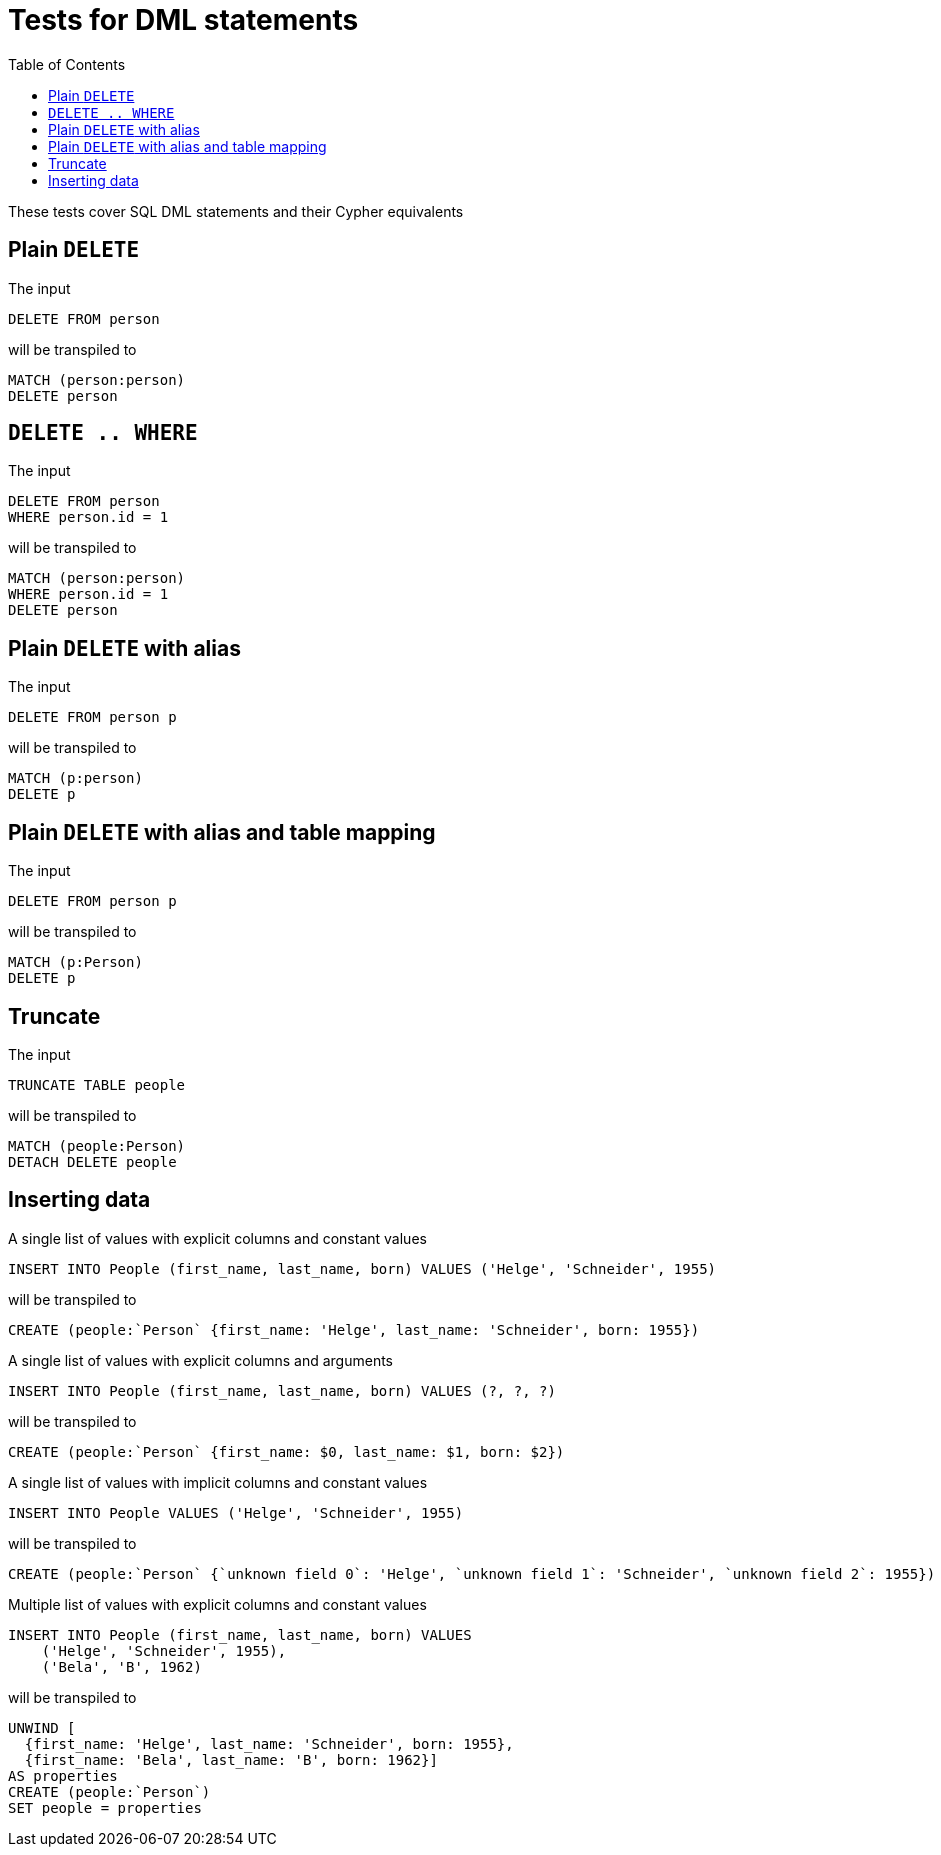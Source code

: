:toc:

= Tests for DML statements

These tests cover SQL DML statements and their Cypher equivalents

== Plain `DELETE`

The input

[source,sql,id=t0_0,name=delete]
----
DELETE FROM person
----

will be transpiled to

[source,cypher,id=t0_0_expected]
----
MATCH (person:person)
DELETE person
----

== `DELETE .. WHERE`

The input

[source,sql,id=t0_1,name=delete]
----
DELETE FROM person
WHERE person.id = 1
----

will be transpiled to

[source,cypher,id=t0_1_expected]
----
MATCH (person:person)
WHERE person.id = 1
DELETE person
----

== Plain `DELETE` with alias

The input

[source,sql,id=t0_2,name=delete]
----
DELETE FROM person p
----

will be transpiled to

[source,cypher,id=t0_2_expected]
----
MATCH (p:person)
DELETE p
----

== Plain `DELETE` with alias and table mapping

The input

[source,sql,id=t0_3,name=delete,table_mappings=person:Person]
----
DELETE FROM person p
----

will be transpiled to

[source,cypher,id=t0_3_expected]
----
MATCH (p:Person)
DELETE p
----

== Truncate

The input

[source,sql,id=t0_4,name=truncate,table_mappings=people:Person]
----
TRUNCATE TABLE people
----

will be transpiled to

[source,cypher,id=t0_4_expected]
----
MATCH (people:Person)
DETACH DELETE people
----


== Inserting data

A single list of values with explicit columns and constant values

[source,sql,id=t1_0,name=insert,table_mappings=people:Person]
----
INSERT INTO People (first_name, last_name, born) VALUES ('Helge', 'Schneider', 1955)
----

will be transpiled to

[source,cypher,id=t1_0_expected]
----
CREATE (people:`Person` {first_name: 'Helge', last_name: 'Schneider', born: 1955})
----

A single list of values with explicit columns and arguments

[source,sql,id=t1_1,name=insert,table_mappings=people:Person]
----
INSERT INTO People (first_name, last_name, born) VALUES (?, ?, ?)
----

will be transpiled to

[source,cypher,id=t1_1_expected]
----
CREATE (people:`Person` {first_name: $0, last_name: $1, born: $2})
----

A single list of values with implicit columns and constant values

[source,sql,id=t1_2,name=insert,table_mappings=people:Person]
----
INSERT INTO People VALUES ('Helge', 'Schneider', 1955)
----

will be transpiled to

[source,cypher,id=t1_2_expected]
----
CREATE (people:`Person` {`unknown field 0`: 'Helge', `unknown field 1`: 'Schneider', `unknown field 2`: 1955})
----

Multiple list of values with explicit columns and constant values

[source,sql,id=t1_3,name=insert,table_mappings=people:Person]
----
INSERT INTO People (first_name, last_name, born) VALUES
    ('Helge', 'Schneider', 1955),
    ('Bela', 'B', 1962)
----

will be transpiled to

[source,cypher,id=t1_3_expected]
----
UNWIND [
  {first_name: 'Helge', last_name: 'Schneider', born: 1955},
  {first_name: 'Bela', last_name: 'B', born: 1962}]
AS properties
CREATE (people:`Person`)
SET people = properties
----

